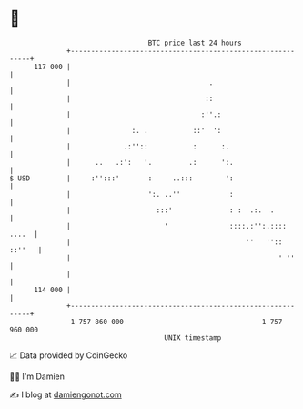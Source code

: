 * 👋

#+begin_example
                                     BTC price last 24 hours                    
                 +------------------------------------------------------------+ 
         117 000 |                                                            | 
                 |                                  .                         | 
                 |                                 ::                         | 
                 |                                :''.:                       | 
                 |               :. .           ::'  ':                       | 
                 |             .:''::           :      :.                     | 
                 |      ..   .:':   '.         .:      ':.                    | 
   $ USD         |     :'':::'       :     ..:::        ':                    | 
                 |                   ':. ..''            :                    | 
                 |                     :::'              : :  .:.  .          | 
                 |                       '               ::::.:'':.:::: ....  | 
                 |                                           ''   '':: ::''   | 
                 |                                                   ' ''     | 
                 |                                                            | 
         114 000 |                                                            | 
                 +------------------------------------------------------------+ 
                  1 757 860 000                                  1 757 960 000  
                                         UNIX timestamp                         
#+end_example
📈 Data provided by CoinGecko

🧑‍💻 I'm Damien

✍️ I blog at [[https://www.damiengonot.com][damiengonot.com]]
